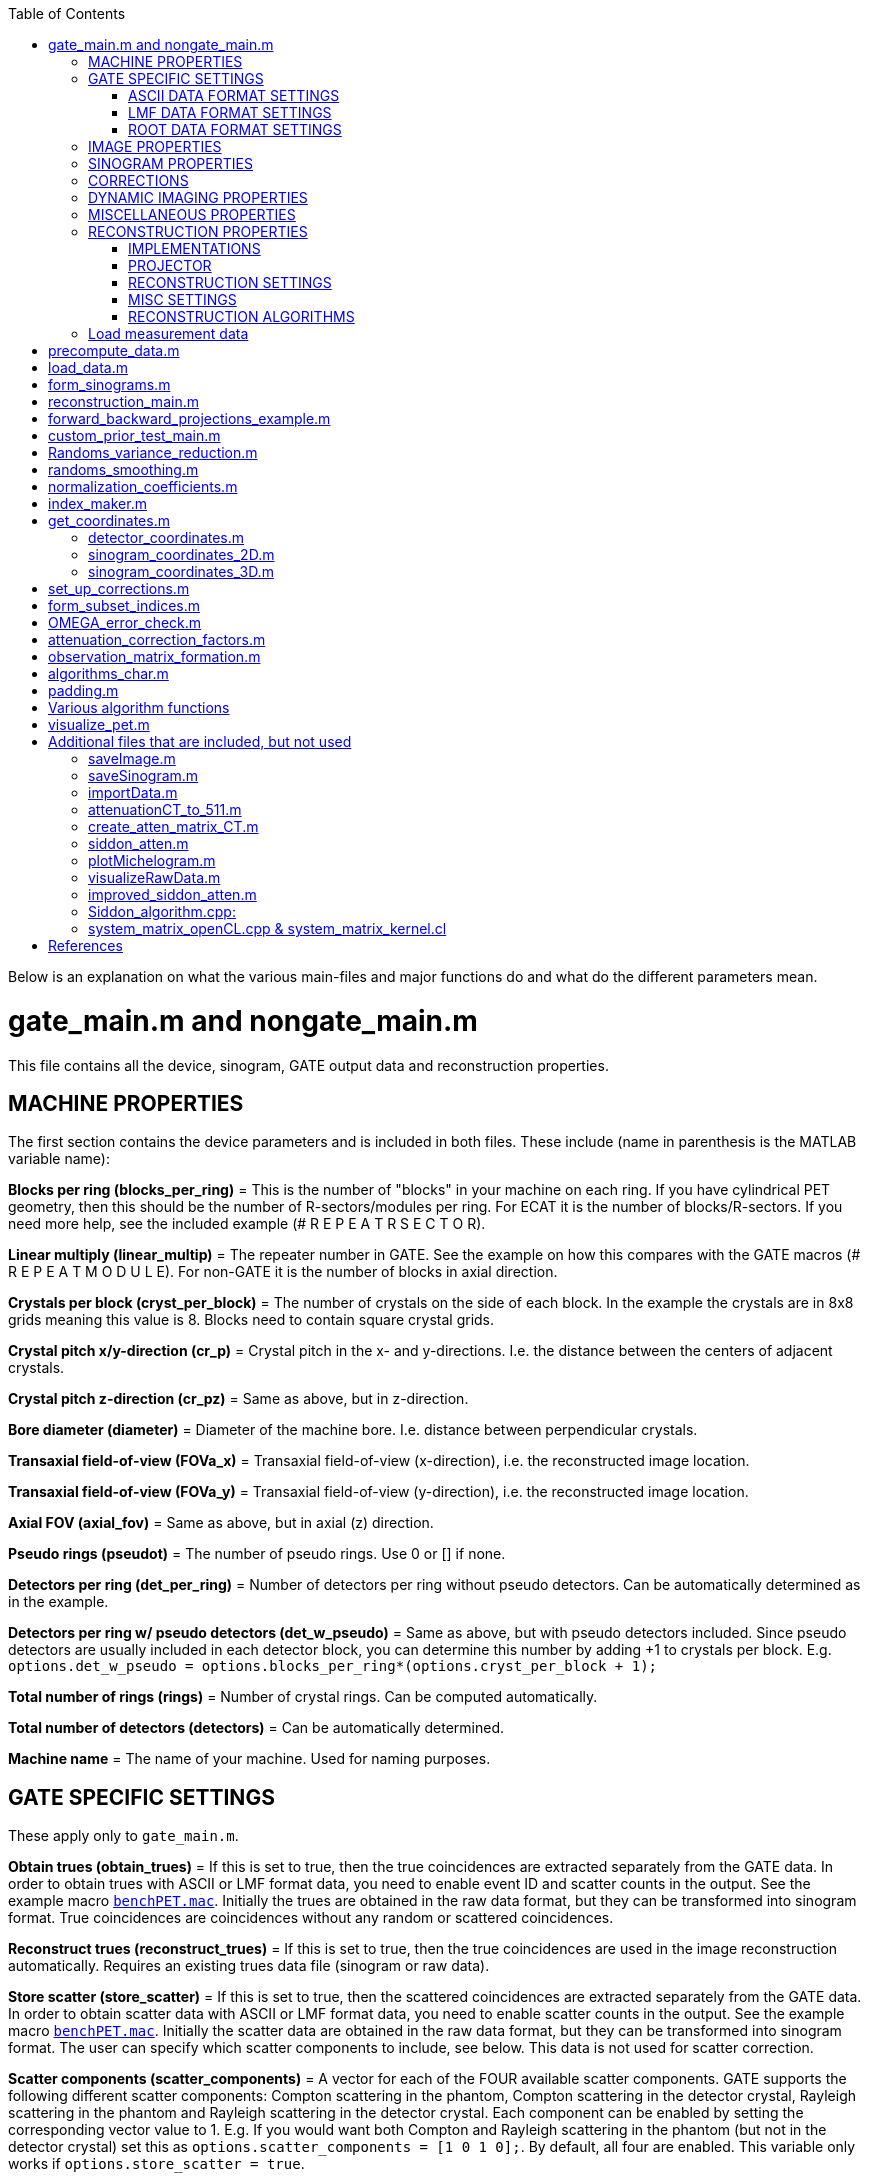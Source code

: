 :toc:
:stem:

Below is an explanation on what the various main-files and major functions do and what do the different parameters mean.

# gate_main.m and nongate_main.m

This file contains all the device, sinogram, GATE output data and reconstruction properties.

## MACHINE PROPERTIES

The first section contains the device parameters and is included in both files. These include (name in parenthesis is the MATLAB variable name):

**Blocks per ring (blocks_per_ring)** = This is the number of "blocks" in your machine on each ring. If you have cylindrical PET geometry, then this should be the number of R-sectors/modules per ring. For ECAT it is the number of blocks/R-sectors. If you need more help, see the included example (# R E P E A T R S E C T O R).

**Linear multiply (linear_multip)** = The repeater number in GATE. See the example on how this compares with the GATE macros (# R E P E A T M O D U L E). For non-GATE it is the number of blocks in axial direction.

**Crystals per block (cryst_per_block)** = The number of crystals on the side of each block. In the example the crystals are in 8x8 grids meaning this value is 8. Blocks need to contain square crystal grids.

**Crystal pitch x/y-direction (cr_p)** = Crystal pitch in the x- and y-directions. I.e. the distance between the centers of adjacent crystals.

**Crystal pitch z-direction (cr_pz)** = Same as above, but in z-direction.

**Bore diameter (diameter)** = Diameter of the machine bore. I.e. distance between perpendicular crystals.

**Transaxial field-of-view (FOVa_x)** = Transaxial field-of-view (x-direction), i.e. the reconstructed image location.

**Transaxial field-of-view (FOVa_y)** = Transaxial field-of-view (y-direction), i.e. the reconstructed image location.

**Axial FOV (axial_fov)** = Same as above, but in axial (z) direction.

**Pseudo rings (pseudot)** = The number of pseudo rings. Use 0 or [] if none.

**Detectors per ring (det_per_ring)** = Number of detectors per ring without pseudo detectors. Can be automatically 
determined as in the example.

**Detectors per ring w/ pseudo detectors (det_w_pseudo)** = Same as above, but with pseudo detectors included. Since pseudo detectors are usually included in each detector block, you can determine this number by adding +1 to crystals per block. E.g. ``options.det_w_pseudo = options.blocks_per_ring*(options.cryst_per_block + 1);``

**Total number of rings (rings)** = Number of crystal rings. Can be computed automatically.

**Total number of detectors (detectors)** = Can be automatically determined.

**Machine name** = The name of your machine. Used for naming purposes.

## GATE SPECIFIC SETTINGS

These apply only to ``gate_main.m``.

**Obtain trues (obtain_trues)** = If this is set to true, then the true coincidences are extracted separately from the GATE data. In order to obtain trues with ASCII or LMF format data, you need to enable event ID and scatter counts in the output. See the example macro ``https://github.com/villekf/OMEGA/blob/master/exampleGATE/benchPET.mac#L46[benchPET.mac]``. Initially the trues are obtained in the raw data format, but they can be transformed into sinogram format. True coincidences are coincidences without any random or scattered coincidences.

**Reconstruct trues (reconstruct_trues)** = If this is set to true, then the true coincidences are used in the image reconstruction automatically. Requires an existing trues data file (sinogram or raw data).

**Store scatter (store_scatter)** = If this is set to true, then the scattered coincidences are extracted separately from the GATE data. In order to obtain scatter data with ASCII or LMF format data, you need to enable scatter counts in the output. See the example macro ``https://github.com/villekf/OMEGA/blob/master/exampleGATE/benchPET.mac#L46[benchPET.mac]``. Initially the scatter data are obtained in the raw data format, but they can be transformed into sinogram format. The user can specify which scatter components to include, see below. This data is not used for scatter correction.

**Scatter components (scatter_components)** = A vector for each of the FOUR available scatter components. GATE supports the following different scatter components: Compton scattering in the phantom, Compton scattering in the detector crystal, Rayleigh scattering in the phantom and Rayleigh scattering in the detector crystal. Each component can be enabled by setting the corresponding vector value to 1. E.g. If you would want both Compton and Rayleigh scattering in the phantom (but not in the detector crystal) set this as ``options.scatter_components = [1 0 1 0];``. By default, all four are enabled. This variable only works if ``options.store_scatter = true``.

**Reconstruct scatter (reconstruct_scatter)** = As with trues, when set to true then the scattered coincidences are used in the image reconstruction automatically. Requires an existing scatter data file (sinogram or raw data). Trues take precedence over scatter, i.e. if both this and trues are set to true, then only trues are reconstructed. 

**Store randoms (store_randoms)** = If this is set to true, then the true random coincidences are extracted separately from the GATE data. In order to obtain scatter data with ASCII or LMF format data, you need to enable event ID in the output. See the example macro ``https://github.com/villekf/OMEGA/blob/master/exampleGATE/benchPET.mac#L46[benchPET.mac]``. Initially the randoms data are obtained in the raw data format, but they can be transformed into sinogram format. This includes all coincidences that do not share the same event ID. These counts are not used for randoms correction; delayed coincidences can be used for randoms correction.

**Obtain source coordinates (source)** = If this is set to true, then the source coordinates of all the coincidences are saved in separate variable(s) and stored in mat-file. These can then be used to form the original decay image. Separate matrices are created for all different cases (prompts, trues, scatter and randoms) if any of them have been selected. E.g. if ``store_trues = true``, then the source image containing only the coordinates of the true coincidences are saved. Scatter and randoms are stored as singles, trues as coincidences (only one count at each coordinate) and prompts both as coincidences and singles.

NOTE: Source coordinates obtained from LMF data can be unreliable.

### ASCII DATA FORMAT SETTINGS

**use ASCII (use_ASCII)** = True if you want to use GATE ASCII files as input data, false if you want to use LMF or ROOT.

**Coincidence mask (coincidence_mask)** = This is the ASCII coincidence mask used in GATE macros. Simply copy-paste the number part of the mask to MATLAB inside brackets. E.g. if `/gate/output/ascii/setCoincidenceMask 0 1 0 1 1 1 1 0 0 0 0 1 1 1 1 1 0 0 0 1 0 1 1 1 1 0 0 0 0 1 1 1 1 1 0 0`, then `options.coincidence_mask = [0 1 0 1 1 1 1 0 0 0 0 1 1 1 1 1 0 0 0 1 0 1 1 1 1 0 0 0 0 1 1 1 1 1 0 0];`. If you have not used a coincidence mask, use an empty array (i.e. `options.coincidence_mask = [];`).


### LMF DATA FORMAT SETTINGS

**use LMF (use_LMF)** = True if you want to use GATE LMF files as input data, false if you want to use ASCII or ROOT.

**Number of header bytes (header_bytes)** = How many bytes are dedicated for LMF header.

**Number of event bytes (data_bytes)** = How many bytes are at each event packet. Currently this can be at most 21 (time + detector indices + source indices + event indices + number of Compton in phantom) and has to be at least 10 (time + detector indices).

**Number of bits used for R-sectors (R_bits)** = How many bits in the 16-bit index packet are dedicated for R-sectors. This can be seen when the simulation starts.

**Number of bits used for modules, submodules, crystal and layers (M_bits, etc.)** = Same as above. Although submodules are not supported or used, they should use at least 1 bit.

**Coincidence window length (coincidence_window)** = Length of the coincidence window in seconds.

**Source coordinates (source_LMF)** = Are source coordinates obtained? Set to true if you want to save the "true" image. data_bytes needs to be at least 16 if this is set to true. data_bytes can be 16 even if this is false if source coordinates were saved during the simulation.

**Clock time step (clock_time_step)** = What is the clock time step. This should the clock time step from the cch-files. E.g. if clock time step is 1 ps (1e-12) in cch-files then this would be 1e-12.


### ROOT DATA FORMAT SETTINGS

**use ROOT (use_root)** = True if you want to use GATE ROOT files as input data, false if you want to use ASCII or LMF.

## IMAGE PROPERTIES

**Image size in x-direction (Nx)** = If the total image size is 128x128x63 then this is 128. Non-square sizes are technically supported, but untested.

**Image size in y-direction (Ny)** = If the total image size is 128x128x63 then this is 128. Non-square sizes are technically supported, but untested. 

**Image size in z-direction (Nz)** = If the total image size is 128x128x63 then this is 63.


## SINOGRAM PROPERTIES

**Span (span)** = The span factor (also called axial compression). The higher the number, the greater the compression of oblique LORs).

**Maximum ring difference (ring_difference)** = The maximum distance (in rings) from which oblique LORs are included.

**Number of angles (Nang)** = How many different angles (tangential positions) are in the sinogram. The angles depict the angle between the LOR and x-axis. Is mashing is used, this value should be the final sinogram size AFTER mashing.

**Number of views (Ndist)** = How many different views (angular positions) are in the sinogram. The views are the shortest (orthogonal) distance between the LOR and the origin.

**Segment table (segment_table)** = Oblique sinograms are divided into groups specified by the segment table. This value depends on the span value and can be automatically computed as in the example.

**Total number of sinograms (TotSinos)** = The total number of sinograms. Can be obtained by summing the segment table.

**Number of sinograms used in reconstruction (NSinos)** = Less sinograms can be used in the reconstruction process itself (e.g. only parallel LORs). This is an experimental feature. Only the N first sinograms can be used, e.g. you can't pick only 100 last sinograms, but you can pick the first 100.

**Distance side (ndist_side)** = When Ndist value is even, then one extra view has to be taken either from the "negative" or "positive" side. With this you can specify whether this is from the "negative" (+1) or "positive" (-1). If you are unsure what value to use, use the default value. This varies from device to device. If you compare the sinogram produced by OMEGA to the machine generated one and see a slight shift, then this parameter is most likely incorrect.

**Increasing sinogram sampling (sampling)** = The first dimension of the sinogram (views) can be increased with this value. For example setting sampling to 2, would double the size of the first dimension. The extra values are interpolated (see below). This can be used to prevent aliasing artifacts. Value should be either 1 or divisible by two.

**Sampling interpolation type (sampling_interpolation_method)** = Specifies the interpolation method used for increased sampling. All methods supported by `interp1` are available.

**Fill sinogram gaps (fill_sinogram_gaps)** = If pseudo detectors are used, setting this to true will fill the gaps caused by them. Experimental feature.

**Gap filling method (gap_filling_method)** = What method is used to fill the gaps. Available methods are the MATLAB's built-in `fillmissing` or alternatively `https://se.mathworks.com/matlabcentral/fileexchange/4551-inpaint_nans[inpaint_nans]` from file exchange. Must be in char format.

**Interpolation method (fillmissing) (interpolation_method_fillmissing)** = Which of the interpolation methods are used when using `fillmissing` for gap filling. See the help file on `fillmissing` for more information. Input is char, e.g. `'linear'`.

**Interpolation method (inpaint_nans) (interpolation_method_inpaint)** = Which of the interpolation methods are used when using `inpaint_nans` for gap filling. See the help on `inpaint_nans` for more information. Input is a number.


## CORRECTIONS

**Randoms correction (randoms_correction)** = If set to true, then the delayed coincidences are stored during data load (GATE and Inveon data) and used for randoms correction during sinogram formation or image reconstruction. For other data, the user will be prompted for the randoms correction data when it is required. The data (mat-file) should then include a variable named SinDelayed (sinogram data), delayed_coincidences (raw_data) or be the only variable in the file.

**Variance reduction (variance_reduction)** = If true, performs variance reduction to randoms data before corrections. The variance reduction uses 3D fan sum algorithm [https://github.com/villekf/OMEGA/wiki/Function-help#references[3]].

**Randoms smoothing (randoms_smoothing)** = If true, performs smoothing to the randoms data before corrections. The smoothing is a fixed 8x8 moving mean smoothing. The window size can be adjusted in the original function `randoms_smoothing`. For sinogram data, the smoothing is done when the randoms sinogram is formed. Activating smoothing later and performing the corrections during reconstructions does NOT perform smoothing unless the sinogram formation step is done as well.

**Scatter correction (scatter_correction)** = If set to true, scatter correction will be performed during sinogram formation or image reconstruction. In all cases, the user will be prompted for the scatter correction data. The input data (mat-file) must include a variable named SinScatter (sinogram data), scattered_coincidences (raw data) or be the only variable in the file. In the first two cases, the data can be scatter data created by OMEGA from a different MC scatter correction simulation.

**Normalize scatter (normalize_scatter)** = If set to true, performs normalization correction to the scatter correction data before the reconstruction phase. This phase is ignored if the corrections are applied directly to the measured data in which case it will be subtracted before the normalization correction.

**Scatter smoothing (scatter_smoothing)** = If true, performs smoothing to the scatter data before corrections. The smoothing is a fixed 8x8 moving mean smoothing. The window size can be adjusted in the original function `randoms_smoothing`. 

**Attenuation correction (attenuation_correction)** = If true, performs attenuation correction during the reconstruction. You need attenuation images scaled to 511 keV for this. CT images can be scaled with the function `attenuationCT_to_511` provided with OMEGA. DICOM CT images might automatically scale with `create_atten_matrix_CT`, but currently it has been tested only with one machine. `attenuation122_to_511` can be used to scale 122 keV blank/transmission data to 511 keV, i.e. GE-68 attenuation measurement.

**Attenuation datafile (attenuation_datafile)** = Name of the data file containing the (scaled) attenuation images. Use full path if it is not on MATLAB/Octave path. This is required if the attenuation correction is applied. One exception is if you are using Inveon data and have an atn-file, you can then leave this one blank and will be asked separately to input the atn-data.

**Compute normalization coefficients (compute_normalization)** = If true and the main-file is run, then the input data will be used to compute the normalization coefficients. Currently supported normalization correction components are axial geometric correction (axial block profile and geometric factors), detector efficiency (fan-sum algorithm for both sinogram and raw data or SPC for raw data), transaxial block profile correction and transaxial geometric correction. Supports both raw list-mode data or sinogram data. Transaxial geometric correction is not recommended for objects that do not cover the entire FOV (or rather do not irradiate the entire FOV region). The corresponding function will output the corrected measurement data, the normalization matrix (multiplying this with the original measurement data gives the same corrected data) and each individual correction factors. Computation of the normalization coefficients follows the book [https://github.com/villekf/OMEGA/wiki/Function-help#references[1]]. Fan-sum algorithm, used in computing the detector efficiencies, can be found from [https://github.com/villekf/OMEGA/wiki/Function-help#references[2]].

**Normalization options (normalization_options)** = A vector representing all the four possible normalization correction steps that can be performed (see above). 1 means that the method is included, 0 that it is excluded. E.g. the default setting `[1 1 1 0]` computes axial geometric, detector efficiency and transaxial block profile corrections, but not transaxial geometric correction.

**Phantom radius (normalization_phantom_radius)** = If the source phantom is cylinder that is smaller than the FOV, input the radius of the cylinder here (in cm). For an object encompassing the entire FOV, use an empty array `[]` or `inf`.

**Scatter correction (normalization_scatter_correction)** = If a phantom, that is smaller than the FOV, is used, compute the scatter correction for the data. Requires the above cylinder radius and only supports sinogram data. For GATE data it is recommended to use trues in the normalization correction in order to skip this phase.

**Apply normalization (normalization_correction)** = Once the normalization correction coefficients have been separately computed, turning this to true will enable them in the sinogram formation or in the reconstruction phase.

**Apply user normalization (use_user_normalization)** = If this is true, then the user will be prompted for the normalization correction data. This file can be either a mat-file with one variable (the normalization coefficients, such that normalized_data = un_normalized_data * normalization) or an Inveon PET .nrm-file. In the latter case, the file needs to be exactly as output by the Siemens software.

**Arc correction (arc_correction)** = Applies arc correction to the input sinogram data. For the interpolation method, see below.

**Arc correction interpolation (arc_interpolation)** = Method used in the arc correction interpolation. All methods supported either by `scatteredInterpolant` or `griddata` are available. By default `scatteredInterpolant` is used, but if the method is not supported by it `gridddata` is used. `griddata` is also used if `scatteredInterpolant` is not found.

**Apply corrections during reconstruction (corrections_during_reconstruction)** = If set to true, then the corrections are applied during the reconstruction phase. I.e. uncorrected sinogram/raw data is automatically loaded and used in the reconstruction process. The corrections data is also automatically loaded (assuming it has been previously created). Smoothing and/or variance reduction needs to be performed beforehand.


## DYNAMIC IMAGING PROPERTIES

**Total time (tot_time)** = The total time of the experiment (seconds). If you have a static experiment, use inf to load all the data regardless of the total time.

**Number of time step (partitions)** = How many time steps are in the dynamic case.

**Start time (start)** = The start time for the data load (seconds). Any measurements before this time will be ignored and will not be loaded.

**End time (end)** = The end time for the data load (seconds). Any measurements after this time will be ignored and will not be loaded.


## MISCELLANEOUS PROPERTIES

**Name (name)** = Name of the experiment/simulation/whatever (char). Used for naming purposes.

**Precompute necessary data (precompute)** = If this is true, then some of the obligatory mat-files are computed that are required if the `options.precompute_lor` is set to true. Otherwise, there is no need to pass the precomputation step. All mat-files are saved in the `mat-files` folder.

**Path to the input data (fpath)** = This is the path to the folder where the input data is (char). All the files for the specified GATE output will be read. E.g. if you set use_ASCII to true, then from the folder specified by fpath, all the .dat files with Coincidences in them will be loaded, for LMF all .ccs files will be loaded and for Root all .root files will be loaded. If you use Windows, use the `fpat` value after `ispc`, otherwise the one after `else`.

**Form only sinograms (only_sinos)** = If this is set to true, then running the m-file only performs steps up to the sinogram formation. I.e. data is loaded and then the sinogram is formed. No reconstructions, normalization coefficient computations or precomputations will be done.

**Precompute the observation/system matrix (precompute_obs_matrix)** = Experimental feature. Setting to true computes the entire system matrix on one go and will most likely require a significant amount of memory (most likely over 100 GB). Supports only MLEM reconstruction. If set to false, then the system matrix is calculated on-the-fly (recommended).

**Only reconstructions (only_reconstruction)** = Setting to true skips all other steps except the reconstruction phase. Precompute step is also skipped even if set to true. All necessary data is loaded from the previously computed mat-files. This step also overwrites ´only_sinos`.

**Use raw data (use_raw_data)** = Set this to true if you want to use raw list-mode data. I.e. data that has not been compressed at all. This step requires its own precompute phase if `options.precompute_lor = true`. The raw data in OMEGA is formatted such that the saved measurement data is a vector formed from a lower triangular matrix. This lower triangular matrix is extracted from a matrix of size `total_number_of_detectors x total_number_of_detectors`. The matrix contains all the possible line of response combinations, e.g. between detector 1 and detector 3. Since the LOR between detectors 1 and 3 is the same as the LOR between detectors 3 and 1, the upper triangular part is added to the lower triangular part before the lower triangular part is extracted. The raw date is always saved in cell format, regardless of the number of time steps. Non-cell data should work, but cell data is recommended.

**How many pixels a LOR traverses (precompute_lor)** = When true, this option changes the reconstruction process quite radically. First, it requires its own precompute phase. Secondly, it affects greatly on how the system matrix is formed. With this option set to true, the number of pixels each LOR traverses is determined beforehand. For implementation 1 this allows for more efficient memory management, while with other methods the computational speed is enhanced (more for raw data). This step is recommended if you use implementation 1. Improved Siddon's algorithm with more than 1 rays is not supported when this is true.

**Precompute everything (precompute_all)** = This option causes the prepass phase to compute all mat-files even if they were not selected. E.g. if you use sinogram data, also all precomputations for raw list-mode data are done.

**Status messages (verbose)** = If this is set to true, then you will receive occasional status messages and also elapsed time of functions.


## RECONSTRUCTION PROPERTIES

### IMPLEMENTATIONS

In OMEGA the different ways to compute the different algorithms and projections is referred to as implementations.

**Implementation (reconstruction_method)** = This option determines how the reconstructions and the system matrix are computed. In all cases the system matrix is done through a mex-file (implementation 1 does have fallback non-mex system matrix formation method, but that is very slow). 

If set to 1, then all the reconstructions will be done purely in MATLAB using nothing but MATLAB commands. Implementation 1 also supports all algorithms available. 

Implementation 2 is an OpenCL/ArrayFire reconstruction, and everything is done in a mex-file. This is a matrix-free method. In Implementation 2 both the system matrix creation and reconstruction are performed on the selected device. Supports all the same algorithms as implementation 1 except non-local means prior (there is preliminary beta support). AD-MRP prior also behaves differently.

Implementation 3 uses pure OpenCL, i.e. not requiring ArrayFire libraries. This is a matrix-free method. Implementation 3, however, only supports OSEM and MLEM, but does support multi-device computation. The multi-device computation consists using of multiple GPUs (from the same manufacturer) or using GPU + CPU combination (from the same manufacturer). 

If set to 4, then all the computations are done parallel on the CPU by using OpenMP (if supported by the compiler). This is a matrix-free method. This implementation does not require OpenCL and should work on all CPUs. All CPUs/cores are used automatically. Supported algorithms are MLEM, OSEM, RAMLA, ROSEM, OSL-MLEM, OSL-OSEM, BSREM and ROSEM-MAP. All priors are supported. Only one MLEM-based algorithm and one OS-based algorithm are supported (with one prior) at a time. E.g. you can have MLEM and OSL-OSEM with NLM, but not OSEM and OSL-OSEM.

In Implementations 2 and 3, the system matrix is created by using single precision numbers, meaning that it can be slightly inaccurate when compared to Implementations 1 and 4 that use double precision numbers. 

On which implementation to select, see Recommendations. 

**Device (use_device)** = This determines the device used in implementation 2 and the platform in 4. For implementation 2 the devices mean the actual devices available that are either CPUs, GPUs or accelerators, with GPUs usually being first in the list (0 should use always use your GPU if you have one). Use `ArrayFire_OpenCL_device_info()` to determine the devices you have and their respective number. For implementation 4, the platforms are divided by manufacturer. Same manufacturer can have multiple platforms, however, if you have multiple OpenCL runtimes installed. Use `OpenCL_device_info()` to see the available platforms and the devices included in each of them. In implementation 4, by default, all the devices associated with certain platform are used except devices that have less than 2 GB of memory. Single device can also be selected with the `options.cpu_to_gpu_factor` (see below).

**64 bit atomics (use_64bit_atomics)** = If true, then the 64 bit atomic functions are used. This affects ONLY implementations 2 and 3. If your device does not support 64-bit atomics, the result will be equivalent to setting this to false. Intel hardware usually do not support 64-bit atomics, but AMD or Nvidia GPUs should. Setting this to false will cause slower computations if the 64-bit atomics are supported but can be slightly more reliable and accurate.

**Force build (force_build)** = If true, forces the building of the OpenCL binaries. Affects only implementation 2. By default, OMEGA precompiles OpenCL binaries for each device on the first run but setting this to true will cause the binaries to be rewritten to be built even if they had been previously built. Necessary when hardware changes occur, or new OMEGA versions are installed and recommended after driver updates.

**CPU to GPU factor (cpu_to_gpu_factor)** = Affects only implementation 3. This variable has dual purpose. The first purpose is in heterogeneous computing by delegating more LORs to the GPU part. E.g. if this is set to 2, then the GPU will have 2x more LORs compared to the CPU. Another use is obtained by setting this to 0, when it will use only a single device from the platform. GPUs are prioritized with the GPU having the most memory taken.

### PROJECTOR

**Projector used (projector_type)** = Two different projectors are available for all implementations. These are the improved Siddon's algorithm (1) and orthogonal distance-based ray tracer (2). Implementation 1, when `options.precompute_lor = false` also has the original Siddon's ray tracer (0).

**Strip width (tube_width_xy)** = Affects only orthogonal distance-based ray tracer. This is the maximum distance from the ray to a voxel center allowed in the projector in 2D (x- and y-directions). I.e. the width of the strip of response.

**Tube width (tube_width_z)** = Affects only orthogonal distance-based ray tracer. This is the maximum distance from the ray to a voxel center allowed in the projector in 3D (x-, y- and z-directions). I.e. the width and height of the tube of response. Only square tubes are allowed; if this is non-zero, any value in `tube_width_xy` is ignored.

**Accuracy factor (accuracy_factor)** = Affects only orthogonal distance-based ray tracer in 3D mode. This value determines the minimum distance in voxels where the distance is computed. Higher values allow for more accurate estimates while also taking longer to compute. The default value (5) should be good in most cases, though more accurate image sizes might benefit from higher value.

**Number of rays (n_rays)** = Affects only improved Siddon's algorithm when `options.precompute_lor = false` and using any implementation other than 1 (i.e. works with implementations 2, 3 and 4). Allowed values range from 1 to 5, though it is recommended to use either 1 or 5. When using 5 rays, the pattern follows that of number five in six-sided dice.


### RECONSTRUCTION SETTINGS

**Number of iterations (Niter)** = The number of iterations.

**Number of subsets (subsets)** = In subset methods, this value determines the number of subsets that the sinogram/raw data is divided into. Depending on the data type used (sinogram or raw), there are several different ways to select the subsets (see below `subset_type`).

**Type of subset division (subset_type)** = Six different methods, numbered from 1 to 6, to sort the measurements into subsets. 

1 = Every nth column is taken in order (sinogram only), e.g. once the end of the column is reached, indexing starts from the first column again in the next row. 

2 = Every nth row (both sinogram and raw data, default in raw data), once the end of the row is reached, indexing starts from the first row again in the next column. 

3 = The measurements are taken randomly, by default uses `randperm`, but can use the file exchange `Shuffle` (see below) for faster speed and better memory use. 

4 = Every nth column from the sinogram, takes an entire column and then jumps n columns to the next. 

5 = Every nth row from the sinogram, takes an entire row and then jumps n row to the next. 

6 = Uses n number of angles to form each subset. First the LORs are sorted according to the angle they create with the (positive) x-axis. Then `n_angles` (see below) angles are grouped together to form one subset. E.g. if `n_angles = 2` then angles 0 and 1 form one subset, 2 and 3 another, etc. For 2D slices there will be a total of 180&#176;/n~angles~ subsets and 360&#176;/n~angles~ for 3D. This method is explained in https://github.com/villekf/OMEGA/wiki/Function-help#references[[4]].

7 = Uses golden angle sampling to select the subsets. Each sinogram uses the same number of angles and the same angles, the golden angle sampling is thus performed on single sinogram basis. The next angle is selected such that the difference is roughly the same as the golden angle (approx. 111.246&#176;). Currently this subset sampling is supported only by sinogram data.

**Number of angles (n_angles)** = If the above method 6 is selected, this value is used to determine how many angles are used in one subset.

**Initial value (x0)** = The initial value of all of the reconstruction methods. In dynamic studies all the time steps have the same initial value.

**Epsilon value (epps)** = This small value is added to divisions to prevent division by zero.

### MISC SETTINGS

**Use Shuffle (use_Shuffle)** = Whether the MATLAB file exchange code https://se.mathworks.com/matlabcentral/fileexchange/27076-shuffle[Shuffle] is used. Applies only to `subset_type = 3`. Speeds up the pre-process a bit and also uses less memory.

**Use FSparse (use_fsparse)** = Whether https://github.com/stefanengblom/stenglib[FSparse] is used. Only used if precompute_lor is set to false.

**MRP-type prior without normalization (med_no_norm)** = Normally MPR-type priors (MRP, FMH, L-filter, AD and weighted mean) are of the form (&lambda; - M~b~)/M~b~. If this is set to true, then the denominator (normalization) is removed (i.e. (&lambda; - M~b~)/1).

### RECONSTRUCTION ALGORITHMS

**Use MLEM/OSEM/etc.** = When any of these are set to true, the specific algorithm is computed. This is dependent on the selected implementation. Separate sections are for the maximum likelihood-based methods, maximum a posteriori methods and priors. MAP methods require at least one prior and priors require at least one MAP method.

**ACOSEM properties** = Only the acceleration factor can be adjusted. See the original article for details.

**MRAMLA/MBSREM properties** = Relaxation parameter and the upper bound can be adjusted.

**RAMLA/BSREM properties** = Relaxation parameter can be adjusted.

**ROSEM properties** = Relaxation parameter can be adjusted.

**DRAMA properties** = Parameters &alpha;, &beta; and &beta;~0~ can be adjusted. See [4], e.g. eq. (20).

**Neighborhood properties** = Adjust how many neighboring voxels are taken into account (`Ndx`, `Ndy` and `Ndz`). Used in MRP, quadratic prior, FMH, L-filter, weighted mean and NLM.

**MRP properties** = Regularization parameters for all MAP-methods can be adjusted.

**Quadratic prior properties** = Regularization parameters for all MAP-methods can be adjusted. 

Custom weights can be input. The weights vector should be of size `(Ndx*2+1) * (Ndy*2+1) * (Ndz*2+1)` and the middle value inf.

**L-filter properties** = Regularization parameters for all MAP-methods can be adjusted. 

Custom weights can be input. The weights vector should be of size `(Ndx*2+1) * (Ndy*2+1) * (Ndz*2+1)` (middle value is NOT inf). 

If custom weights are not given, the `options.oneD_weights` determines whether 1D (true) or 2D (false) weighting scheme is used. In 1D case, if `(Ndx*2+1) * (Ndy*2+1) * (Ndz*2+1)` = 3, = 9 or = 25 then the weights are exactly as in literature https://github.com/villekf/OMEGA/wiki/Function-help#references[[5]]. Otherwise the pattern follows a https://en.wikipedia.org/wiki/Laplace_distribution[Laplace distribution]. In 2D case, the weights follow Laplace distribution, but are also weighted based on the distance of the neighboring voxel from the center voxel. For Laplace distribution, the mean value is set to 0 and b = 1/sqrt(2). The weights are normalized such that the sum equals 1.

**FMH properties** = Regularization parameters for all MAP-methods can be adjusted. 

Custom weights can be input. The weights vector should be of size `[Ndx*2+1, 4]` if `Nz = 1` or `Ndz = 0` or ´[Ndx*2+1, 13]´ otherwise. The weight for the center pixel should also be the middle value when the weight matrix is in vector form. The weights are normalized such that the sum equals 1. 

If custom weights are not provided, then the `options.fmh_center_weight` parameter is needed. Default value is 4 as in the original article https://github.com/villekf/OMEGA/wiki/Function-help#references[[6]].

**Weighted mean properties** = Regularization parameters for all MAP-methods can be adjusted. 

Custom weights can be input. The weights vector should be of size `(Ndx*2+1) * (Ndy*2+1) * (Ndz*2+1)`. 

If custom weights are not provided, then the `options.weighted_center_weight` parameter is needed. Default value is 4 as in the original article https://github.com/villekf/OMEGA/wiki/Function-help#references[[6]]

**TV properties** = Regularization parameters for all MAP-methods can be adjusted. 

`options.TVsmoothing` is a "smoothing" parameter that also prevents zero in square root (it is summed to the square root values). (variable &beta; in https://github.com/villekf/OMEGA/wiki/Function-help#references[[7]] eq. 11 and https://github.com/villekf/OMEGA/wiki/Function-help#references[[8]] eq. 13).

If `options.TV_use_anatomical = true`, then an anatomical prior is used in TV regularization. `options.TV_reference_image` is the name of the file containing the anatomical reference images (image size needs to be the same as the reconstructed images). The reference images need to be the only variable in the file.

`options.TVtype` controls the type of TV regularization used. For `TVtype = 1` see https://github.com/villekf/OMEGA/wiki/Function-help#references[[7]], `TVtype = 2` https://github.com/villekf/OMEGA/wiki/Function-help#references[[8]] and `TVtype = 3` https://github.com/villekf/OMEGA/wiki/Function-help#references[[9]]. If no anatomical prior is used, then type 1 and 2 are the same. Type 3 uses the same weights as quadratic prior.

`options.T` is the edge threshold parameter in type 1 (variable C in https://github.com/villekf/OMEGA/wiki/Function-help#references[[7]], see e.g. eq. 8), scale parameter for side information in type 2 (variable &gamma; in https://github.com/villekf/OMEGA/wiki/Function-help#references[[8]], see eq. 13), weight parameter for anatomical information in type 2 (variable &eta; in https://github.com/villekf/OMEGA/wiki/Function-help#references[[9]], see eq. 11).

`options.C` is the weight of the original image in type 3 (variable &delta; in https://github.com/villekf/OMEGA/wiki/Function-help#references[[9]], see e.g. eq. 11).

All TV types are isotropic.

**MRP-AD properties** = In MRP-AD, the median filtered image is replaced with anisotropic diffusion smoothed image. I.e. if M~AD~ is the anisotropic diffusion smoothed image, the prior is (&lambda; - M~AD~)/M~AD~. Using this with implementation 1 requires the Image Processing Toolbox. This prior does not work on Octave.

Regularization parameters for all MAP-methods can be adjusted. 

`options.TimeStepAD` is the time step for the AD filter (implementation 2 only). More information link:++http://arrayfire.org/docs/group__image__func__anisotropic__diffusion.htm++[here].

`options.KAD` is the conductivity/connectivity parameter. More information https://se.mathworks.com/help/images/ref/imdiffusefilt.html[here] and link:++http://arrayfire.org/docs/group__image__func__anisotropic__diffusion.htm++[here].

`options.NiterAD` number of iterations for the AD smoothing part.

`options.FluxType` is the flux/conduction type. Available methods are Exponential (1) and Quadratic (2). E.g. `options.FluxType = 2` uses quadratic.

`options.DiffusionType` is the diffusion type (implementation 2 only). Available methods are Gradient (1) and Modified curvature (2). E.g. `options.DiffusionType= 2` uses modified curvature.

**APLS properties** = Using asymmetric parallel level sets requires the use of anatomic prior. Without anatomical prior it functions as TV types 1 and 2. 

Regularization parameters for all MAP-methods can be adjusted. 

`options.eta` is a scaling parameter in regularized norm (see variable &eta; in https://github.com/villekf/OMEGA/wiki/Function-help#references[[8]]).

`options.APLSsmoothing` is a "smoothing" parameter that also prevents zero in square root (it is summed to the square root values). Has the same function as the `TVsmoothing` parameter (see https://github.com/villekf/OMEGA/wiki/Function-help#references[[8]] eq. 9).

`options.APLS_reference_image` is the name of the file containing the anatomical reference images (image size needs to be the same as the reconstructed images). The reference images need to be the only variable in the file.

**TGV properties** = Regularization parameters for all MAP-methods can be adjusted. 

`options.betaTGV` is the first weighting value for the TGV (see parameter &alpha;~1~ in https://github.com/villekf/OMEGA/wiki/Function-help#references[[10]]).

`options.alphaTGV` is the second weighting value for the TGV (see parameter &alpha;~0~ in https://github.com/villekf/OMEGA/wiki/Function-help#references[[10]]). Weight for the symmetrized derivative.

`options.NiterTGV` number of iterations for the TGV smoothing part.

**NLM properties** = Non-local means is only supported by implementation 1 at the moment.

Regularization parameters for all MAP-methods can be adjusted. 

`options.sigma` is the filtering parameter (see parameter h in https://github.com/villekf/OMEGA/wiki/Function-help#references[[11]] or &sigma; in https://github.com/villekf/OMEGA/wiki/Function-help#references[[12]], eq. 6).

The patch radius is controlled with parameters `options.Nlx`, `options.Nly` and `options.Nlz`. The similarity is investigated in this area.

The strength of the Gaussian weighting (standard deviation) of the weights can be adjusted with `options.NLM_gauss`.

If `options.NLM_use_anatomical = true` then an anatomical reference image is used in the similarity search of the neighborhood. Normally the original image is used for this. `options.NLM_reference_image` is the name of the anatomical reference data file. The reference images need to be the only variable in the file.

If you wish to use non-local total variation, set `options.NLTV = true`. This overwrites the MRP selection (see below). All other NLM options apply.

NLM can also be used like MRP (and MRP-AD) where the median filtered image is replaced with NLM replaced image. This is achieved by setting `options.NLM_MRP = true`. This is computed without normalization ((&lambda; - M~NLM~)/1). All other NLM options apply.

## Load measurement data

This function is for non-GATE data ONLY (`main_nongate.m`).

The function `loadMeasurementData` allows you to load measurement data in different formats. Curently supported are MATLAB-data, NIfTI, Analyze 7.5, DICOM, Interfile, MetaImage, and raw data. Analyze requires https://se.mathworks.com/matlabcentral/fileexchange/8797-tools-for-nifti-and-analyze-image[Tools for NIfTI and ANALYZE image] from MathWorks file exchange, NIfTI either image processing toolbox or Tools for NIfTI and ANALYZE image and DICOM support requires image processing toolbox on MATLAB and dicom package on Octave (untested on Octave). 

The data is saved in the `options` structure, either in `SinM` (sinogram data) or `coincidences` (raw list-mode data).

Raw data can be of any type, but if raw data other than int32 is used, then it has to be specified. E.g. `options = loadMeasurementData(options,'uint16')` loads 16-bit unsigned integer data. If the raw data has a header of __n__ bytes, it can be skipped by specifying the number of bytes (e.g. `options = loadMeasurementData(options,'uint16', n)`. If the header is at the end of the file, using a negative value will ignore the last __n__ bytes. The data is saved in the `options` structure. 

Raw list-mode data can only be used with MATLAB-data.

DICOM data currently supports only 2D slices.

The user should also always check that the output measurement data looks correct (e.g. `imagesc(options.SinM(:,:,30))`). 

# precompute_data.m

These files computes how many voxels each LOR traverses. Different versions are available for double precision or single precision (OpenCL) and sinogram or raw data.

**lor_pixel_count_prepass** = computes the number of voxels each LOR traverses. This is needed when `options.precompute_lor = true`, however, if the file is not found the function is automatically called. Different image and sinogram sizes need their own files. Precomputing these variables gives faster reconstruction, especially with raw data. All data files are saved in `mat-files` folder


# load_data.m

This file loads either the ASCII, LMF, ROOT or Inveon list-mode data into MATLAB/Octave. First goes through all the files and then saves them in the raw data format. Source images are saved if the corresponding values were set to true. Trues, scatter, randoms and delayed coincidences are saved if they were selected. The output data is in cell format, where each cell represent each time step. Static measurements have only one cell. The output order is coincidences, delayed coincidences, true coincidences, scattered coincidences and random coincidences, with 0 to 5 outputs possible.

If `verbose` is set to true, then the number of counts at each time step are also output.

NOTE: Using ROOT data, as mentioned in https://github.com/villekf/OMEGA/blob/master/README.md[readme], will cause MATLAB R2018b and EARLIER to crash during GUI activity. This can be prevented by using MATLAB in the -nojvm mode (i.e. `matlab -nojvm`), which means without any GUIs. It is recommended to use this only for data extraction (set `options.only_sinos = true` and run `gate_main_simple.m`). This issue is not present on Octave or MATLAB R2019a and up. ROOT is not supported on Windows on either MATLAB or Octave. 



# form_sinograms.m

This file creates the sinograms. First the Michelogram is created and later the final sinograms. Lines 312 to 365 form the Michelograms. Separate sinograms are created for prompts, trues, scatter, randoms and delayed coincidences. If any corrections are done (and `options.corrections_during_reconstruction = false`) then also the raw, uncorrected, sinogram is saved. `SinM` contains the corrected sinogram, `raw_SinM` the uncorrected sinogram, `SinTrues` the sinogram of trues, `SinScatter` the scatter sinogram, `SinRandoms` the randoms sinogram and `SinDelayed` the sinogram of delayed coincidences. The sinograms are saved in the current working folder. Scatter, randoms and normalization correction can be done here.

For Inveon data, if `options.use_machine = 2`, the sinogram created by the IAW is loaded (user will be prompted for the location of the file). Scatter correction (using custom data or IAW created) and normalization correction (custom or IAW data) are supported. The user will be prompted for the scatter data always if `options.scatter_correction = true` and normalization data if `options.normalization_correction = true` and `options.use_user_normalization = true`. If normalization data was created with OMEGA, and `options.use_user_normalization = false` the data will be automatically loaded. Randoms correction is not performed as it has already been done.



# reconstruction_main.m

The main reconstruction file. Handles all the reconstruction implementations for all types of data. Outputs the reconstructed estimates in a cell-matrix with each cell being one of the algorithms used. If an algorithm/prior is not selected, the corresponding cell is empty. The last cell contains information that was input (e.g. sinogram size, regularization values, etc.). If you wish to know what algorithms the cell matrix contains, you can use `algorithms_char` function for that (e.g. `alg = algorithms_char(); alg(~cellfun(@isempty,pz))`).


# forward_backward_projections_example.m

This file is very similar to the `gate_main.m`. However, it lacks the possibility for data load (has to be done with one of the other files). Included blocks are MACHINE PROPERTIES, IMAGE PROPERTIES, SINOGRAM PROPERTIES, CORRECTIONS, DYNAMIC IMAGING PROPERTIES, MIC PROPERTIES and RECONSTRUCTION PROPERTIES. The last one lacks any reconstruction algorithm related settings. The example shows how to compute OSEM estimates by using the forward and backward projections.

Forward projection is essentially _y_ = _Ax_, where _y_ are the measurements (e.g. sinogram), _A_ the system matrix and _x_ the current estimate. Backprojection is then essentially _x_ = _A^T^z_, where _z_ is user input vector. In the case of MLEM, _z_ would be _z_ = _y_/(_Ax_).

# custom_prior_test_main.m

This file can be used to test a custom gradient-based prior with any of the MAP algorithms in OMEGA. This file is similar to `gate_main.m` except that input data needs to be already in sinogram or raw list-mode format. `load_custom_data` prompts the user to select a mat-file with the measurement data. In raw data case, the function looks for `true_coincidences` variable (if `options.reconstruct_trues = true`), otherwise `coincidences`. Sinogram case is similar, with `SinTrues` for trues and `SinM` otherwise. As an example, an MRP reconstruction is done. Only implementations 1 and 2 are supported and implementation 2 does not support any other priors when using a custom prior. Implementation 1 has no restrictions. Both cases allow the use of multiple (or all) MAP methods. `visualize_pet.m` supports custom priors as well.

`custom_prior_prepass` needs to be run before the reconstructions.


# Randoms_variance_reduction.m

Performs randoms variance reduction.

# randoms_smoothing.m

Performs randoms smoothing. Currently fixed (symmetric) 8x8 moving mean smoothing.

# normalization_coefficients.m

Computes the normalization coefficients. First the axial block profile and geometric factors are computed. Second is the transaxial block profile, third the crystal/detector efficiency and lastly the transaxial geometric factors (crystal interference included). Outputs the corrected data, the normalization coefficient matrix/vector and all the individual coefficients. The coefficients are different depending on whether sinogram or raw list-mode data is used.

Detector efficiency is computed with fan-sum algorithm in sinogram format. Raw list-mode data also supports SPC (single-plane Casey) algorithm. 

Scatter correction is possible for cylinder sources.

Transaxial geometric correction can be unreliable when using sources that do not cover the entire FOV/sinogram FOV. Currently transaxial geometric correction is hardcoded to have an upper bound of 1. It is recommended to visualize the corresponding matrix or the normalization matrix.

Normalization with raw data should be used with slight caution as it may not work as well as the sinogram format.

# index_maker.m

Computes the indices of the current subset type.


# get_coordinates.m

Outputs the coordinates for the current method. Raw list-mode uses raw detector coordinates, sinogram data the sinogram coordinates.

## detector_coordinates.m

Computes the raw (non-sinogram) detector coordinates.

## sinogram_coordinates_2D.m

Compute the x- and y-coordinates of the sinogram bins

## sinogram_coordinates_3D.m

Compute the z-coordinates of the sinogram slices.

# set_up_corrections.m

Loads up the correction data (attenuation, normalization, scatter and randoms).

# form_subset_indices.m

Adjusts the data such that it is ordered as the selected subset type requires.

# OMEGA_error_check.m

This function checks for any potential errors in the input data or combinations that are not supported.

# attenuation_correction_factors.m

This function computes the attenuation image for the Siemens Inveon by using the atn-file created by the IAW.



# observation_matrix_formation.m

This function outputs the system/observation matrix. Optionally in subset format. This matrix can then be used anywhere. Implementation 1 only. Hasn't been extensively tested.


# algorithms_char.m

Outputs a string vector containing the abbreviated names of each of the algorithms output by the `reconstructions_main.m`. This function is used in `visualize_pet.m` to show the algorithms (and their numbers) contained in the output cell matrix. As such, you can use this function to output the names of the algorithms in the output cell matrix (e.g. `alg = algorithms_char(); alg(~cellfun(@isempty,pz))`).


# padding.m

Padds the input image (2D or 3D) symmetrically with its mirror image. Similar to MATLAB's https://se.mathworks.com/help/images/ref/padarray.html[`paddarray`] with `'symmetric'`, but doesn't require image processing toolbox.


# Various algorithm functions

All the algorithms for implementation 1 are also available as separate functions and can be found from the bottom of nongate_main-file. These functions require the system matrix computed by the above `observation_matrix_formation.m`. These are only computed if `options.single_reconstructions = true` in `main_nongate.m`.

Non-local means is currently experimental.


# visualize_pet.m

This file contains some optional visualization options. You can plot a single reconstruction. Iterations from a single 
reconstruction. A group of different algorithms. The "true" image and a single reconstruction. The "true" image and 
several different reconstruction algorithms. 3D volume of one reconstruction by using the file exchange file https://se.mathworks.com/matlabcentral/fileexchange/22940-vol3d-v2[vol3d v2]. You can also select the view to plot (transverse, frontal or sagittal). Dynamic plotting is also supported.

In case the selected algorithm does not exist in the cell matrix (i.e. the cell is empty), you will see a list of algorithms and their numbers that the cell matrix does contain.


# Additional files that are included, but not used

## saveImage.m

This function allows you to save the reconstructed images created by OMEGA to a specified medical imaging format. Currently supported are NIfTI, Analyze 7.5, DICOM, Interfile, MetaImage and raw binary data without header. 

DICOM support requires image processing toolbox on MATLAB and dicom package on Octave (untested on Octave). NIfTI requires either image processing toolbox OR https://se.mathworks.com/matlabcentral/fileexchange/8797-tools-for-nifti-and-analyze-image[Tools for NIfTI and ANALYZE image] from MathWorks file exchange. Analyze requires Tools for NIfTI and ANALYZE image.

DICOM conversion currently does not support time-series data and also produces one image for each slice.

The OMEGA created `pz` cell matrices can be used as input. All non-empty cells are saved in a separate file. Saving a NIfTI format image would in this case work with `saveImage(pz,'nifti')`. Analyze support is enabled with `analyze`, DICOM support with `dicom`, Interfile with `interfile` and raw with `raw`. Only one data type can be saved at a time.

Single 3D, 4D or 5D image can be used as input as well. 4D images are expected to be the same is in OMEGA, where the 4th dimension is the number of iterations (last iteration is always used). 5th dimension is considered as time in the non-cell case. The images need to be in the XxYxZ(xN~iter~xT) format. When using a single image, either the output filename or `options` struct has to be input. Saving voxel size in the output images requires `options` to be input in the non-cell case.

All file types use the same variable type as the input data (i.e. single (f32) precision when using the cell-matrix created by OpenCL methods) except DICOM which always uses double.

## saveSinogram.m

Same as above, but for sinogram format data. You can use either a XxYxZ(xT) sized sinogram or a cell matrix (where the cells are the time steps). I.e. simply inputting the output sinogram data created by `form_sinograms`.

## importData.m

Similar as `loadMeasurementData.m` mentioned earlier. Though in this case you input the file format type you wish to import and after running the function you will be prompted for the file. E.g. `output = importData('interfile');' will prompt you to selected an Interfile file (.img, .hdr, .h33 or .i33 file). In case an image file is input, the header file will be automatically loaded (assuming they have the same name).

The same file formats are accepted as previously (NIfTI, Analyze, DICOM, Interfile, MetaImage and raw binary). In the case of raw binary data, the user needs to specify the data type (e.g. `'single'`), size of each dimension (up to five) and optionally the number of bytes to skip (i.e. possible header). The number of bytes to skip can be computed automatically if there are no header bytes also at the end of the file. If the header is at the end of the file, use negative number.

The output matrix is of the same size and type as the input data. Orientation might differ from the original data.

## attenuationCT_to_511.m

Convert CT/HU values to 511 keV attenuation coefficients (i.e. convert CT images to PET attenuation images). Uses trilinear interpolation. Supports any kVp, though kVp values other than 80, 100, 120 or 140 are interpolated. This is based on [https://github.com/villekf/OMEGA/wiki/Function-help#references[12]].

## create_atten_matrix_CT.m

Experimental file that automatically loads CT DICOM images and converts them to 511 keV attenuation coefficients. Tested only with one PET/CT machine.

## siddon_atten.m

The regular Siddon's algorithm written purely in MATLAB. Slow, but if you want some specific variables or just study the code, this might be useful. Includes attenuation correction.


## plotMichelogram.m

This code can be used to plot a Michelogram for the specified ring count, span amount and ring difference. Not all ring, span and ring difference combinations work.


## visualizeRawData.m

This function can be used to visualize the raw data that is saved by `load_data.m`. Inputs are the raw data vector and the total number of detectors (i.e. `options.detectors`). E.g. `visualizeRawData(options.coincidences{1}, options.detectors)`.

## improved_siddon_atten.m

The improved Siddon's algorithm written purely in MATLAB. Otherwise same as above.


## Siddon_algorithm.cpp:

C++ mex code implementing the regular Siddon's algorithm.


## system_matrix_openCL.cpp & system_matrix_kernel.cl

C++ mex code for purely calculating the system matrix in OpenCL. Currently not included in the install_mex-file. Needs to be manually run from observation_matrix_formation_nongate.m though the current implementation is not that efficient 
memory wise (on host). Currently also hardcoded to use CPU. This is pure OpenCL code (i.e. no ArrayFire additions). Currently no version available for raw data. These files have not been updated since their initial release and as such are not guaranteed to work.

# References

1. Peter E. Valk, Dale L. Bailey, David W. Townsend, and Michael N. Maisey. "Positron Emission Tomography: Basic Science and Clinical Practice," Chapter 5, New York,Springer-Verlag, 2004.

2. R. D. Badawi et al., "Algorithms for calculating detector efficiency normalization coefficients for true coincidences in 3D PET," 1998 Phys. Med. Biol. 43 189.

3. R. D. Badawi et al., "Randoms variance reduction in 3D PET," 1999 Phys. Med. Biol. 44 941.

4. Eiichi Tanaka and Hiroyuki Kudo, "Optimal relaxation parameters of DRAMA (dynamic RAMLA) aiming at one-pass image reconstruction for 3D-PET," 2010 Phys. Med. Biol. 55 2917

5. A. Bovik, T. Huang and D. Munson, "A generalization of median filtering using linear combinations of order statistics," in IEEE Transactions on Acoustics, Speech, and Signal Processing, vol. 31, no. 6, pp. 1342-1350, December 1983.

6. S. Alenius and U. Ruotsalainen, "Improving the visual quality of median root prior images in PET and SPECT   reconstruction," 2000 IEEE Nuclear Science Symposium. Conference Record (Cat. No.00CH37149), Lyon, France, 2000, pp. 15/216-15/223 vol.2. doi:10.1109/NSSMIC.2000.950105

7. Wettenhovi, VV., Kolehmainen, V., Huttunen, J. et al., "State Estimation with Structural Priors in fMRI," J Math Imaging Vis (2018) 60: 174. https://doi.org/10.1007/s10851-017-0749-x

8. M. J. Ehrhardt et al., "PET Reconstruction With an Anatomical MRI Prior Using Parallel Level Sets," in IEEE Transactions on Medical Imaging, vol. 35, no. 9, pp. 2189-2199, Sept. 2016. doi:10.1109/TMI.2016.

9. Lijun Lu et al, "Anatomy-guided brain PET imaging incorporating a joint prior model," 2015 Phys. Med. Biol. 60 2145.

10. Kristian Bredies, Karl Kunisch, and Thomas Pock, "Total Generalized Variation," SIAM Journal on Imaging Sciences 2010 3:3, 492-526.

11. Xiaoqing Cao et al, "A regularized relaxed ordered subset list-mode reconstruction algorithm and its preliminary application to undersampling PET imaging," 2015 Phys. Med. Biol. 60 49

12. Monica Abella et al., "Accuracy of CT-based attenuation correction in PET/CT bone imaging," 2012 Phys. Med. Biol. 57 2477.
